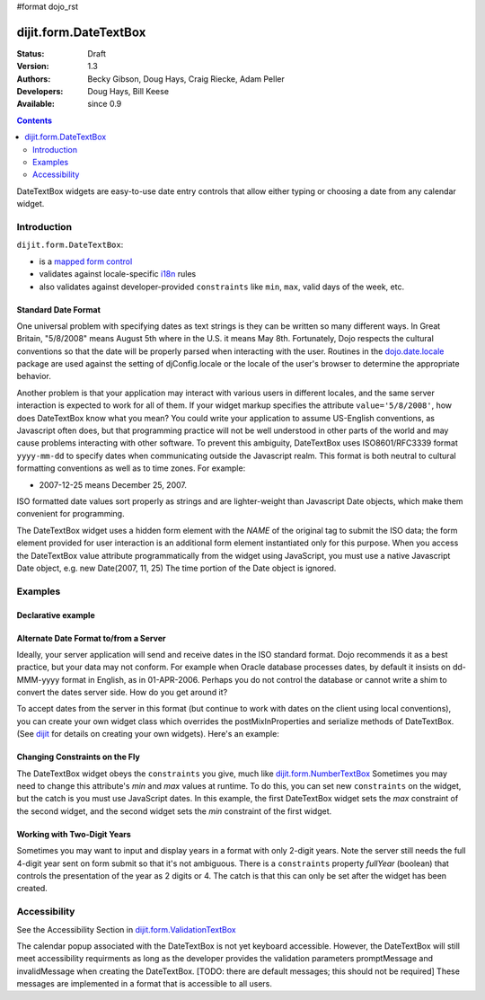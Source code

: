 #format dojo_rst

dijit.form.DateTextBox
======================

:Status: Draft
:Version: 1.3
:Authors: Becky Gibson, Doug Hays, Craig Riecke, Adam Peller
:Developers: Doug Hays, Bill Keese
:Available: since 0.9

.. contents::
    :depth: 2

DateTextBox widgets are easy-to-use date entry controls that allow either typing or choosing a date from any calendar widget.


============
Introduction
============

``dijit.form.DateTextBox``:

* is a `mapped form control <dijit/form#mapped>`_
* validates against locale-specific `i18n <quickstart/internationalization/index>`_ rules
* also validates against developer-provided ``constraints`` like ``min``, ``max``, valid days of the week, etc.

Standard Date Format
--------------------

One universal problem with specifying dates as text strings is they can be written so many different ways. In Great Britain, "5/8/2008" means August 5th where in the U.S. it means May 8th. Fortunately, Dojo respects the cultural conventions so that the date will be properly parsed when interacting with the user.  Routines in the `dojo.date.locale <dojo/date/locale>`_ package are used against the setting of djConfig.locale or the locale of the user's browser to determine the appropriate behavior. 

Another problem is that your application may interact with various users in different locales, and the same server interaction is expected to work for all of them. If your widget markup specifies the attribute ``value='5/8/2008'``, how does DateTextBox know what you mean? You could write your application to assume US-English conventions, as Javascript often does, but that programming practice will not be well understood in other parts of the world and may cause problems interacting with other software.  To prevent this ambiguity, DateTextBox uses ISO8601/RFC3339 format ``yyyy-mm-dd`` to specify dates when communicating outside the Javascript realm.  This format is both neutral to cultural formatting conventions as well as to time zones. For example:

* 2007-12-25 means December 25, 2007.

ISO formatted date values sort properly as strings and are lighter-weight than Javascript Date objects, which make them convenient for programming.

The DateTextBox widget uses a hidden form element with the *NAME* of the original tag to submit the ISO data; the form element provided for user interaction is an additional form element instantiated only for this purpose.  When you access the DateTextBox value attribute programmatically from the widget using JavaScript, you must use a native Javascript Date object, e.g. new Date(2007, 11, 25) The time portion of the Date object is ignored.

========
Examples
========

Declarative example
-------------------

.. cv-compound::

  .. cv:: javascript

     <script type="text/javascript">
     dojo.require("dijit.form.DateTextBox");
     </script>

  .. cv:: html

	<input type="text" name="date1" id="date1" value="2005-12-30"
		dojoType="dijit.form.DateTextBox"
		required="true" />
        <label for="date1">Drop down Date box. Click inside to display the calendar.</label>



Alternate Date Format to/from a Server
--------------------------------------

Ideally, your server application will send and receive dates in the ISO standard format.  Dojo recommends it as a best practice, but your data may not conform.  For example when Oracle database processes dates, by default it insists on dd-MMM-yyyy format in English, as in 01-APR-2006.  Perhaps you do not control the database or cannot write a shim to convert the dates server side.  How do you get around it?  

To accept dates from the server in this format (but continue to work with dates on the client using local conventions), you can create your own widget class which overrides the postMixInProperties and serialize methods of DateTextBox. (See `dijit <dijit>`_ for details on creating your own widgets). Here's an example:

.. cv-compound::

  .. cv:: javascript

	<script type="text/javascript">
		dojo.require("dijit.form.DateTextBox");
		dojo.addOnLoad(function(){
			dojo.declare("OracleDateTextBox", dijit.form.DateTextBox, {
				oracleFormat: {selector: 'date', datePattern: 'dd-MMM-yyyy', locale: 'en-us'},
				value: "", // prevent parser from trying to convert to Date object
				postMixInProperties: function() { // change value string to Date object
					this.inherited(arguments);
					// convert value to Date object
					this.value = dojo.date.locale.parse(this.value, this.oracleFormat); 
				},
				// To write back to the server in Oracle format, override the serialize method:
				serialize: function(dateObject, options) {
					return dojo.date.locale.format(dateObject, this.oracleFormat).toUpperCase();
				}
			});
			function showServerValue(){
				dojo.byId('toServerValue').value=document.getElementsByName('oracle')[0].value;
			}
			new OracleDateTextBox({
				value: "31-DEC-2009", 
				name: "oracle", 
				onChange: function(v){ setTimeout(showServerValue, 0)}
			}, "oracle");
			showServerValue();
		});
	</script>

  .. cv:: html

	<label for"fromServerValue">Oracle date coming from server:</label>
	<input id="fromServerValue" readOnly disabled value="31-DEC-2009"/><br/>
	<label for="oracle">Client date:</label>
	<input id="oracle" /><br/>
	<label for"toServerValue">Oracle date going back to server:</label>
	<input id="toServerValue" readOnly disabled/>


Changing Constraints on the Fly
-------------------------------
The DateTextBox widget obeys the ``constraints`` you give, much like `dijit.form.NumberTextBox <dijit/form/NumberTextBox>`_  Sometimes you may need to change this attribute's `min` and `max` values at runtime. To do this, you can set new ``constraints`` on the widget, but the catch is you must use JavaScript dates.  In this example, the first DateTextBox widget sets the `max` constraint of the second widget, and the second widget sets the `min` constraint of the first widget.

.. cv-compound::

  .. cv:: javascript

	<script type="text/javascript">
		dojo.require("dijit.form.DateTextBox");
	</script>

  .. cv:: html

	<label for="fromDate">From:</label>
	<input id="fromDate" type="text" name="fromDate" dojoType="dijit.form.DateTextBox" required="true"
		onChange="dijit.byId('toDate').constraints.min = arguments[0];" />
	<label for="toDate">To:</label>
	<input id="toDate" type="text" name="toDate" dojoType="dijit.form.DateTextBox" required="true"
		onChange="dijit.byId('fromDate').constraints.max = arguments[0];" />


Working with Two-Digit Years
----------------------------

Sometimes you may want to input and display years in a format with only 2-digit years.  Note the server still needs the full 4-digit year sent on form submit so that it's not ambiguous.  There is a ``constraints`` property `fullYear` (boolean) that controls the presentation of the year as 2 digits or 4.  The catch is that this can only be set after the widget has been created.

.. cv-compound::

  .. cv:: javascript

	<script type="text/javascript">
		dojo.require("dijit.form.DateTextBox");
		function setShortYear(){
			var w = dijit.byId('shortYear');
			w.constraints.fullYear = false;
			w.attr('value', w.attr('value')); // reformat display to short year
		}
		dojo.addOnLoad(setShortYear);
	</script>

  .. cv:: html

	<label for="shortYear">From:</label>
	<input id="shortYear" type="text" name="shortYear" dojoType="dijit.form.DateTextBox" value="1999-12-31" required="true"/>

=============
Accessibility
=============

See the Accessibility Section in `dijit.form.ValidationTextBox <dijit/form/ValidationTextBox>`_

The calendar popup associated with the DateTextBox is not yet keyboard accessible.  However, the DateTextBox will still meet accessibility requirments as long as the developer provides the validation parameters promptMessage and invalidMessage when creating the DateTextBox.  [TODO: there are default messages; this should not be required]  These messages are implemented in a format that is accessible to all users.   
